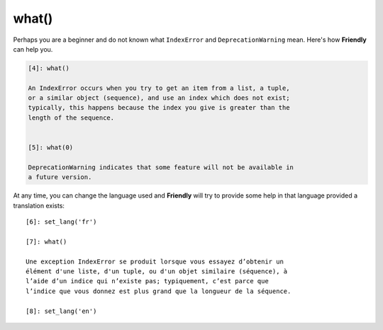 what()
======

Perhaps you are a beginner and do not known what ``IndexError`` and ``DeprecationWarning``
mean. Here's how **Friendly** can help you.

.. code-block:: none

   [4]: what()

   An IndexError occurs when you try to get an item from a list, a tuple,
   or a similar object (sequence), and use an index which does not exist;
   typically, this happens because the index you give is greater than the
   length of the sequence.


   [5]: what(0)

   DeprecationWarning indicates that some feature will not be available in
   a future version.

At any time, you can change the language used and **Friendly** will
try to provide some help in that language provided a translation exists::

   [6]: set_lang('fr')

   [7]: what()

   Une exception IndexError se produit lorsque vous essayez d’obtenir un
   élément d'une liste, d'un tuple, ou d'un objet similaire (séquence), à
   l’aide d’un indice qui n’existe pas; typiquement, c’est parce que
   l’indice que vous donnez est plus grand que la longueur de la séquence.

   [8]: set_lang('en')


